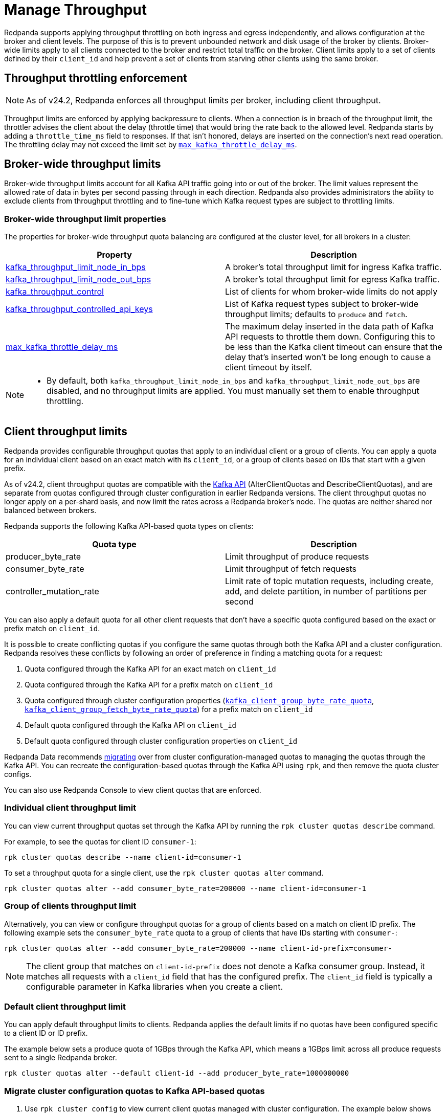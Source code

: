 = Manage Throughput
:description: Manage the throughput of Kafka traffic with configurable properties.
:page-categories: Management, Networking

Redpanda supports applying throughput throttling on both ingress and egress independently, and allows configuration at the broker and client levels. The purpose of this is to prevent unbounded network and disk usage of the broker by clients. Broker-wide limits apply to all clients connected to the broker and restrict total traffic on the broker. Client limits apply to a set of clients defined by their `client_id` and help prevent a set of clients from starving other clients using the same broker.

== Throughput throttling enforcement

NOTE: As of v24.2, Redpanda enforces all throughput limits per broker, including client throughput.  

Throughput limits are enforced by applying backpressure to clients. When a connection is in breach of the throughput limit, the throttler advises the client about the delay (throttle time) that would bring the rate back to the allowed level. Redpanda starts by adding a `throttle_time_ms` field to responses. If that isn't honored, delays are inserted on the connection's next read operation. The throttling delay may not exceed the limit set by xref:reference:tunable-properties.adoc#max_kafka_throttle_delay_ms[`max_kafka_throttle_delay_ms`].

== Broker-wide throughput limits

Broker-wide throughput limits account for all Kafka API traffic going into or out of the broker. The limit values represent the allowed rate of data in bytes per second passing through in each direction. Redpanda also provides administrators the ability to exclude clients from throughput throttling and to fine-tune which Kafka request types are subject to throttling limits.

=== Broker-wide throughput limit properties

The properties for broker-wide throughput quota balancing are configured at the cluster level, for all brokers in a cluster:

|===
| Property | Description

| xref:reference:cluster-properties.adoc#kafka_throughput_limit_node_in_bps[kafka_throughput_limit_node_in_bps]
| A broker's total throughput limit for ingress Kafka traffic.

| xref:reference:cluster-properties.adoc#kafka_throughput_limit_node_out_bps[kafka_throughput_limit_node_out_bps]
| A broker's total throughput limit for egress Kafka traffic.

| xref:reference:cluster-properties.adoc#kafka_throughput_control[kafka_throughput_control]
| List of clients for whom broker-wide limits do not apply

| xref:reference:cluster-properties.adoc#kafka_throughput_controlled_api_keys[kafka_throughput_controlled_api_keys]
| List of Kafka request types subject to broker-wide throughput limits; defaults to `produce` and `fetch`.

| xref:reference:tunable-properties.adoc#max_kafka_throttle_delay_ms[max_kafka_throttle_delay_ms]
| The maximum delay inserted in the data path of Kafka API requests to throttle them down. Configuring this to be less than the Kafka client timeout can ensure that the delay that's inserted won't be long enough to cause a client timeout by itself.

|===

[NOTE]
====
* By default, both `kafka_throughput_limit_node_in_bps` and `kafka_throughput_limit_node_out_bps` are disabled, and no throughput limits are applied. You must manually set them to enable throughput throttling.
====

== Client throughput limits

Redpanda provides configurable throughput quotas that apply to an individual client or a group of clients. You can apply a quota for an individual client based on an exact match with its `client_id`, or a group of clients based on IDs that start with a given prefix. 

As of v24.2, client throughput quotas are compatible with the https://cwiki.apache.org/confluence/display/KAFKA/KIP-546%3A+Add+Client+Quota+APIs+to+the+Admin+Client[Kafka API^] (AlterClientQuotas and DescribeClientQuotas), and are separate from quotas configured through cluster configuration in earlier Redpanda versions. The client throughput quotas no longer apply on a per-shard basis, and now limit the rates across a Redpanda broker's node. The quotas are neither shared nor balanced between brokers.

Redpanda supports the following Kafka API-based quota types on clients:

|===
| Quota type | Description

| producer_byte_rate
| Limit throughput of produce requests

| consumer_byte_rate
| Limit throughput of fetch requests

| controller_mutation_rate
| Limit rate of topic mutation requests, including create, add, and delete partition, in number of partitions per second

|===

You can also apply a default quota for all other client requests that don't have a specific quota configured based on the exact or prefix match on `client_id`. 

It is possible to create conflicting quotas if you configure the same quotas through both the Kafka API and a cluster configuration. Redpanda resolves these conflicts by following an order of preference in finding a matching quota for a request:

. Quota configured through the Kafka API for an exact match on `client_id`
. Quota configured through the Kafka API for a prefix match on `client_id`
. Quota configured through cluster configuration properties (xref:reference:cluster-properties.adoc#kafka_client_group_byte_rate_quota[`kafka_client_group_byte_rate_quota`], xref:reference:cluster-properties.adoc#kafka_client_group_fetch_byte_rate_quota[`kafka_client_group_fetch_byte_rate_quota`]) for a prefix match on `client_id`
. Default quota configured through the Kafka API on `client_id`
. Default quota configured through cluster configuration properties on `client_id`

Redpanda Data recommends <<migrate,migrating>> over from cluster configuration-managed quotas to managing the quotas through the Kafka API. You can recreate the configuration-based quotas through the Kafka API using `rpk`, and then remove the quota cluster configs.

You can also use Redpanda Console to view client quotas that are enforced.

=== Individual client throughput limit

You can view current throughput quotas set through the Kafka API by running the `rpk cluster quotas describe` command.

For example, to see the quotas for client ID `consumer-1`:

[,bash]
----
rpk cluster quotas describe --name client-id=consumer-1
----

To set a throughput quota for a single client, use the `rpk cluster quotas alter` command. 

[,bash]
----
rpk cluster quotas alter --add consumer_byte_rate=200000 --name client-id=consumer-1
----

=== Group of clients throughput limit

Alternatively, you can view or configure throughput quotas for a group of clients based on a match on client ID prefix. The following example sets the `consumer_byte_rate` quota to a group of clients that have IDs starting with `consumer-`:

[,bash]
----
rpk cluster quotas alter --add consumer_byte_rate=200000 --name client-id-prefix=consumer-
----

NOTE: The client group that matches on `client-id-prefix` does not denote a Kafka consumer group. Instead, it matches all requests with a `client_id` field that has the configured prefix. The `client_id` field is typically a configurable parameter in Kafka libraries when you create a client.

=== Default client throughput limit

You can apply default throughput limits to clients. Redpanda applies the default limits if no quotas have been configured specific to a client ID or ID prefix.

The example below sets a produce quota of 1GBps through the Kafka API, which means a 1GBps limit across all produce requests sent to a single Redpanda broker. 

[,bash]
----
rpk cluster quotas alter --default client-id --add producer_byte_rate=1000000000
----

[[migrate]]
=== Migrate cluster configuration quotas to Kafka API-based quotas

. Use `rpk cluster config` to view current client quotas managed with cluster configuration. The example below shows how to retrieve the `kafka_client_group_byte_rate_quota` for two groups of producers:
+
[,bash]
----
rpk cluster config get kafka_client_group_byte_rate_quota

----
// TODO: Confirm how to retrieve for multiple quota types:
// kafka_client_group_fetch_byte_rate_quota
// target_quota_byte_rate
// target_fetch_quota_byte_rate
// kafka_admin_topic_api_rate
+
[,bash,role=no-copy]
----
"kafka_client_group_byte_rate_quota": [ 
  { 
    "group_name": "group_1", 
    "clients_prefix": "producer_group_alone_producer", 
    "quota": 10240 
  }, 
  { "group_name": "group_2", 
    "clients_prefix": "producer_group_multiple", 
    "quota": 20480 
  }, 
]
----

. Each client quota cluster property corresponds to a quota type in Kafka. Check the corresponding `rpk` arguments to use when setting the new quota values:
+
|===
| Cluster configuration property | `rpk cluster quotas` arguments

| xref:reference:properties/cluster-properties.adoc#target_quota_byte_rate`[`target_quota_byte_rate`]                      
| `--default client-id --add producer_byte_rate=<producer-byte-rate-value>`

| xref:reference:properties/cluster-properties.adoc#target_fetch_quota_byte_rate[`target_fetch_quota_byte_rate`]                
| `--default client-id --add consumer_byte_rate=<consumer-byte-rate-value>`

| xref:reference:properties/cluster-properties.adoc#kafka_admin_topic_api_rate[`kafka_admin_topic_api_rate`]                  
| `--default client-id --add controller_mutation_rate=<controller-mutation-rate-value>`

| xref:reference:properties/cluster-properties.adoc#kafka_client_group_byte_rate_quota[`kafka_client_group_byte_rate_quota`]          
| `--name client-id-prefix=<prefix> --add producer_byte_rate=<group-producer-byte-rate-value>`

| xref:reference:properties/cluster-properties.adoc#kafka_client_group_fetch_byte_rate_quota[`kafka_client_group_fetch_byte_rate_quota`]    
| `--name client-id-prefix=<prefix> --add consumer_byte_rate=<group-consumer-byte-rate-value>`

|===
+
The client throughput quotas set through the Kafka API apply per broker, so you need to convert the cluster configuration values that were applied on a per-shard (logical CPU core) basis. For example, if you set `target_fetch_quota_byte_rate` to 100MBps/shard, and you run Redpanda on 16-core brokers, you can set the new consumer_byte_rate quota to 100 * 16 = 1600MBps.

. Use `rpk cluster quotas alter` to set the corresponding client throughput quotas based on the Kafka API:
+
[,bash]
----
rpk cluster quotas alter --name client-id-prefix=producer_group_alone_producer --add producer_byte_rate=<group-1-producer-byte-rate-value> 
rpk cluster quotas alter --name client-id-prefix=producer_group_multiple --add producer_byte_rate=<group-2-producer-byte-rate-value> 
----
+
Replace the placeholder values with the new quota values, accounting for the conversion to per-broker limits, for example 10240 * broker core count = new quota.

. Use `rpk cluster config` to remove the configuration-based quotas:
+
[,bash]
----
rpk cluster config
----
// TODO: rpk command to delete/unset quotas

=== Monitor client throughput

The following metrics are available on both the `/public_metrics` and `/metrics` endpoints to help provide insight into client throughput quota usage:

* Client quota throughput per rule and quota type
** `/public_metrics` - xref:reference:public-metrics-reference.adoc#redpanda_kafka_quotas_client_quota_throughput[`redpanda_kafka_quotas_client_quota_throughput`]
** `/metrics` - xref:reference:internal-metrics-reference.adoc#vectorized_kafka_quotas_client_quota_throughput[`vectorized_kafka_quotas_client_quota_throughput`]
* Client quota throttling delay, in seconds, per rule and quota type
** `/public_metrics` - xref:reference:public-metrics-reference.adoc#redpanda_kafka_quotas_client_quota_throttle_time[`redpanda_kafka_quotas_client_quota_throttle_time`]
** `/metrics` - xref:reference:internal-metrics-reference.adoc#vectorized_kafka_quotas_client_quota_throttle_time[`vectorized_kafka_quotas_client_quota_throttle_time`]

The `kafka_quotas` logger provides details at the trace level on client quota throttling:

[,bash]
----
TRACE 2024-06-14 15:36:05,240 [shard  2:main] kafka_quotas - quota_manager.cc:361 - request: ctx:{quota_type: produce_quota, client_id: {rpk}}, key:k_client_id{rpk}, value:{limit: {1111}, rule: kafka_client_default}, bytes: 1316, delay:184518451ns, capped_delay:184518451ns
TRACE 2024-06-14 15:36:05,240 [shard  2:main] kafka_quotas - connection_context.cc:605 - [127.0.0.1:51256] throttle request:{snc:0, client:184}, enforce:{snc:-365123762, client:-365123762}, key:0, request_size:1316
TRACE 2024-06-14 15:37:44,835 [shard  2:main] kafka_quotas - quota_manager.cc:361 - request: ctx:{quota_type: produce_quota, client_id: {rpk}}, key:k_client_id{rpk}, value:{limit: {1111}, rule: kafka_client_default}, bytes: 119, delay:0ns, capped_delay:0ns
TRACE 2024-06-14 15:37:59,195 [shard  2:main] kafka_quotas - quota_manager.cc:361 - request: ctx:{quota_type: produce_quota, client_id: {rpk}}, key:k_client_id{rpk}, value:{limit: {1111}, rule: kafka_client_default}, bytes: 1316, delay:184518451ns, capped_delay:184518451ns
TRACE 2024-06-14 15:37:59,195 [shard  2:main] kafka_quotas - connection_context.cc:605 - [127.0.0.1:58636] throttle request:{snc:0, client:184}, enforce:{snc:-14359, client:-14359}, key:0, request_size:1316
----

